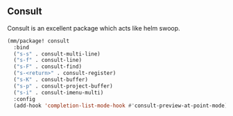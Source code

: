 ** Consult
Consult is an excellent package which acts like helm swoop.

#+begin_src emacs-lisp
  (mm/package! consult
    :bind
    ("s-s" . consult-multi-line)
    ("s-f" . consult-line)
    ("s-F" . consult-find)
    ("s-<return>" . consult-register)
    ("s-K" . consult-buffer)
    ("s-p" . consult-project-buffer)
    ("s-i" . consult-imenu-multi)
    :config
    (add-hook 'completion-list-mode-hook #'consult-preview-at-point-mode))
#+end_src
